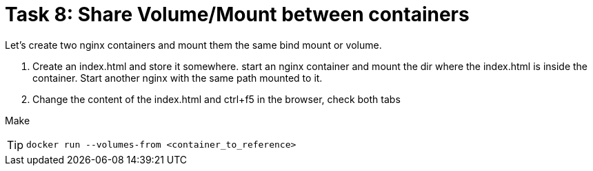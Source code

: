 = Task 8: Share Volume/Mount between containers
:tip-caption: Tip

Let's create two nginx containers and mount them the same bind mount or volume.


. Create an index.html and store it somewhere.
  start an nginx container and mount the dir where the index.html is inside the container.
  Start another nginx with the same path mounted to it.

. Change the content of the index.html and ctrl+f5 in the browser, check both tabs

Make 

TIP: `docker run --volumes-from <container_to_reference>`

